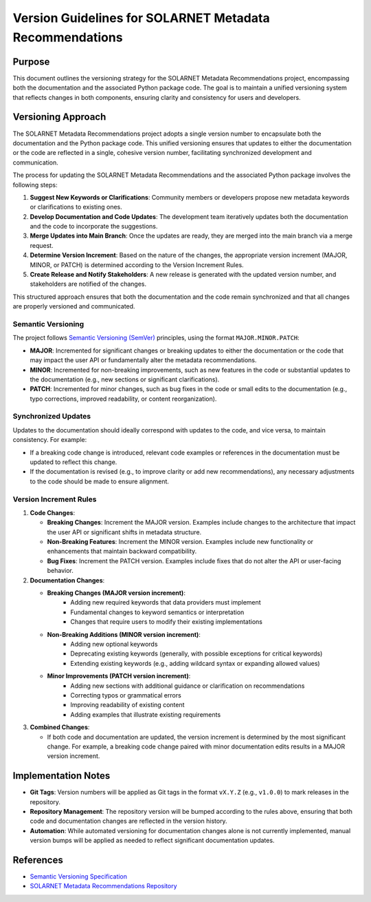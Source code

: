 .. _version_guidelines:

Version Guidelines for SOLARNET Metadata Recommendations
--------------------------------------------------------

Purpose
~~~~~~~

This document outlines the versioning strategy for the SOLARNET Metadata Recommendations project, encompassing both the documentation and the associated Python package code. The goal is to maintain a unified versioning system that reflects changes in both components, ensuring clarity and consistency for users and developers.

Versioning Approach
~~~~~~~~~~~~~~~~~~~

The SOLARNET Metadata Recommendations project adopts a single version number to encapsulate both the documentation and the Python package code. This unified versioning ensures that updates to either the documentation or the code are reflected in a single, cohesive version number, facilitating synchronized development and communication.

The process for updating the SOLARNET Metadata Recommendations and the associated Python package involves the following steps:

1. **Suggest New Keywords or Clarifications**: Community members or developers propose new metadata keywords or clarifications to existing ones.
2. **Develop Documentation and Code Updates**: The development team iteratively updates both the documentation and the code to incorporate the suggestions.
3. **Merge Updates into Main Branch**: Once the updates are ready, they are merged into the main branch via a merge request.
4. **Determine Version Increment**: Based on the nature of the changes, the appropriate version increment (MAJOR, MINOR, or PATCH) is determined according to the Version Increment Rules.
5. **Create Release and Notify Stakeholders**: A new release is generated with the updated version number, and stakeholders are notified of the changes.

.. graphviz::

   digraph {
        layout=neato;
        node [shape=box, style=rounded, width=2, height=1, fixedsize=true];
        
        A [label="Suggest New\nKeywords or\nClarifications", pos="0,2!"];
        B [label="Develop\nDocumentation and\nCode Updates", pos="1.9,0.6!"];
        C [label="Merge Updates to\nMain Branch", pos="1.2,-1.6!"];
        D [label="Determine Version\nIncrement", pos="-1.2,-1.6!"];
        E [label="Create Release &\nNotify Stakeholders", pos="-1.9,0.6!"];
        
        A -> B;
        B -> C;
        C -> D;
        D -> E;
        E -> A;
        B -> B [constraint=false];
    }

This structured approach ensures that both the documentation and the code remain synchronized and that all changes are properly versioned and communicated.

Semantic Versioning
^^^^^^^^^^^^^^^^^^^

The project follows `Semantic Versioning (SemVer) <https://semver.org/>`_ principles, using the format ``MAJOR.MINOR.PATCH``:

- **MAJOR**: Incremented for significant changes or breaking updates to either the documentation or the code that may impact the user API or fundamentally alter the metadata recommendations.
- **MINOR**: Incremented for non-breaking improvements, such as new features in the code or substantial updates to the documentation (e.g., new sections or significant clarifications).
- **PATCH**: Incremented for minor changes, such as bug fixes in the code or small edits to the documentation (e.g., typo corrections, improved readability, or content reorganization).

Synchronized Updates
^^^^^^^^^^^^^^^^^^^^

Updates to the documentation should ideally correspond with updates to the code, and vice versa, to maintain consistency. For example:

- If a breaking code change is introduced, relevant code examples or references in the documentation must be updated to reflect this change.
- If the documentation is revised (e.g., to improve clarity or add new recommendations), any necessary adjustments to the code should be made to ensure alignment.

Version Increment Rules
^^^^^^^^^^^^^^^^^^^^^^^

1. **Code Changes**:

   - **Breaking Changes**: Increment the MAJOR version. Examples include changes to the architecture that impact the user API or significant shifts in metadata structure.
   - **Non-Breaking Features**: Increment the MINOR version. Examples include new functionality or enhancements that maintain backward compatibility.
   - **Bug Fixes**: Increment the PATCH version. Examples include fixes that do not alter the API or user-facing behavior.

2. **Documentation Changes**:

   - **Breaking Changes (MAJOR version increment)**:
      - Adding new required keywords that data providers must implement
      - Fundamental changes to keyword semantics or interpretation
      - Changes that require users to modify their existing implementations

   - **Non-Breaking Additions (MINOR version increment)**:
      - Adding new optional keywords
      - Deprecating existing keywords (generally, with possible exceptions for critical keywords)
      - Extending existing keywords (e.g., adding wildcard syntax or expanding allowed values)

   - **Minor Improvements (PATCH version increment)**:
      - Adding new sections with additional guidance or clarification on recommendations
      - Correcting typos or grammatical errors
      - Improving readability of existing content
      - Adding examples that illustrate existing requirements

3. **Combined Changes**:

   - If both code and documentation are updated, the version increment is determined by the most significant change. For example, a breaking code change paired with minor documentation edits results in a MAJOR version increment.

Implementation Notes
~~~~~~~~~~~~~~~~~~~~

- **Git Tags**: Version numbers will be applied as Git tags in the format ``vX.Y.Z`` (e.g., ``v1.0.0``) to mark releases in the repository.
- **Repository Management**: The repository version will be bumped according to the rules above, ensuring that both code and documentation changes are reflected in the version history.
- **Automation**: While automated versioning for documentation changes alone is not currently implemented, manual version bumps will be applied as needed to reflect significant documentation updates.


References
~~~~~~~~~~

- `Semantic Versioning Specification <https://semver.org/>`_
- `SOLARNET Metadata Recommendations Repository <https://github.com/IHDE-Alliance/solarnet_metadata>`_
